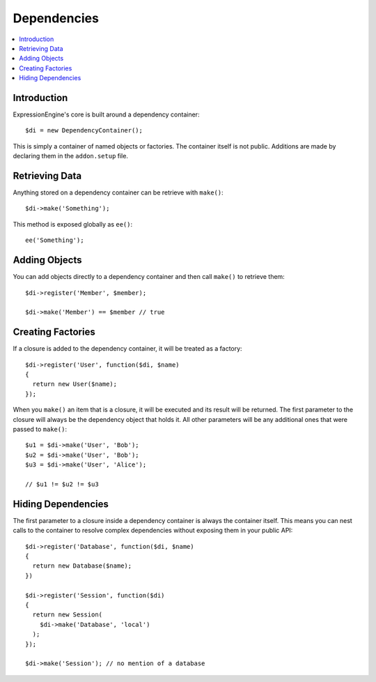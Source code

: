 Dependencies
############


.. contents::
  :local:
  :depth: 1

.. highlight:: php

Introduction
============

ExpressionEngine's core is built around a dependency container::

  $di = new DependencyContainer();

This is simply a container of named objects or factories. The container itself
is not public. Additions are made by declaring them in the ``addon.setup`` file.

Retrieving Data
===============

Anything stored on a dependency container can be retrieve with ``make()``::

  $di->make('Something');

This method is exposed globally as ``ee()``::

  ee('Something');

Adding Objects
==============

You can add objects directly to a dependency container and then call ``make()``
to retrieve them::

  $di->register('Member', $member);

  $di->make('Member') == $member // true

Creating Factories
==================

If a closure is added to the dependency container, it will be treated as a
factory::

  $di->register('User', function($di, $name)
  {
    return new User($name);
  });

When you ``make()`` an item that is a closure, it will be executed and its
result will be returned.
The first parameter to the closure will always be the dependency object that
holds it. All other parameters will be any additional ones that were passed
to ``make()``::

  $u1 = $di->make('User', 'Bob');
  $u2 = $di->make('User', 'Bob');
  $u3 = $di->make('User', 'Alice');

  // $u1 != $u2 != $u3

Hiding Dependencies
===================

The first parameter to a closure inside a dependency container is always the
container itself. This means you can nest calls to the container to resolve
complex dependencies without exposing them in your public API::

  $di->register('Database', function($di, $name)
  {
    return new Database($name);
  })

  $di->register('Session', function($di)
  {
    return new Session(
      $di->make('Database', 'local')
    );
  });

  $di->make('Session'); // no mention of a database

